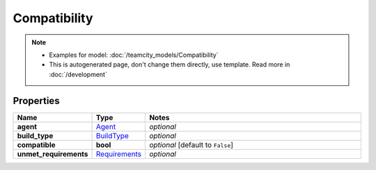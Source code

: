 Compatibility
#########

.. note::

  + Examples for model: :doc:`/teamcity_models/Compatibility`
  + This is autogenerated page, don't change them directly, use template. Read more in :doc:`/development`

Properties
----------
.. list-table::
   :widths: 15 15 70
   :header-rows: 1

   * - Name
     - Type
     - Notes
   * - **agent**
     -  `Agent <./Agent.html>`_
     - `optional` 
   * - **build_type**
     -  `BuildType <./BuildType.html>`_
     - `optional` 
   * - **compatible**
     - **bool**
     - `optional` [default to ``False``]
   * - **unmet_requirements**
     -  `Requirements <./Requirements.html>`_
     - `optional` 


